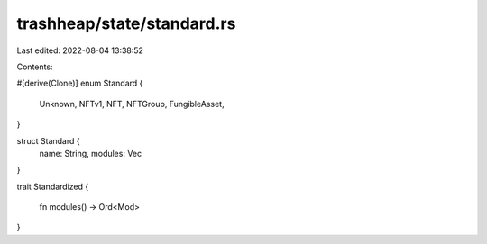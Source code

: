 trashheap/state/standard.rs
===========================

Last edited: 2022-08-04 13:38:52

Contents:

.. code-block:: rs

    

#[derive(Clone)]
enum Standard {
    Unknown,
    NFTv1,
    NFT,
    NFTGroup,
    FungibleAsset,
}

struct Standard {
    name: String,
    modules: Vec
}

trait Standardized {

    fn modules() -> Ord<Mod>
}

